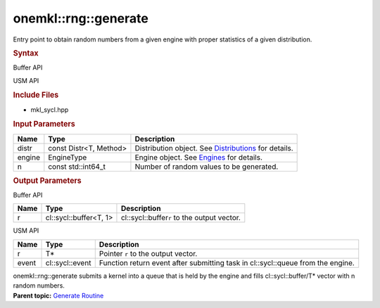 .. _mkl-rng-generate:

onemkl::rng::generate
==================


.. container::


   Entry point to obtain random numbers from a given engine with proper
   statistics of a given distribution.


   .. container:: section
      :name: GUID-753F13BA-A3C7-4F24-90F1-14B6279BD95C


      .. rubric:: Syntax
         :name: syntax
         :class: sectiontitle


      Buffer API


      .. container:: dlsyntaxpara


         .. cpp:function::  template<typename T, method Method,         template<typename, method>class Distr, typename EngineType>

         .. cpp:function::  void generate (const Distr<T, Method>& distr,         EngineType& engine, const std::int64_t n, cl::sycl::buffer<T,         1>& r)

         USM API


         .. cpp:function::  template<typename T, method Method,         template<typename, method>class Distr, typename EngineType>

         .. cpp:function::  cl::sycl::event generate (const Distr<T,         Method>& distr, EngineType& engine, const std::int64_t n, T \*         r , const cl::sycl::vector_class<cl::sycl::event> &         dependencies)

         .. rubric:: Include Files
            :name: include-files
            :class: sectiontitle


         -  mkl_sycl.hpp


         .. rubric:: Input Parameters
            :name: input-parameters
            :class: sectiontitle


         .. list-table:: 
            :header-rows: 1

            * -     Name    
              -     Type    
              -     Description    
            * -     distr    
              -     const Distr<T, Method>    
              -     Distribution object. See          `Distributions <distributions.html>`__         for details.   
            * -     engine    
              -     EngineType    
              -     Engine object. See          `Engines <engines-basic-random-number-generators.html>`__         for details.   
            * -     n    
              -     const std::int64_t    
              -     Number of random values to be generated.    




      .. container:: section
         :name: GUID-AD3394E9-6864-4509-A178-6BA8CFB88A2C


         .. rubric:: Output Parameters
            :name: output-parameters
            :class: sectiontitle


         Buffer API


         .. list-table:: 
            :header-rows: 1

            * -     Name    
              -     Type    
              -     Description    
            * -     r    
              -     cl::sycl::buffer<T, 1>    
              -     cl::sycl::buffer\ ``r`` to the output          vector.   




         USM API


         .. list-table:: 
            :header-rows: 1

            * -     Name    
              -     Type    
              -     Description    
            * -     r    
              -     T\*    
              -     Pointer ``r`` to the output vector.    
            * -     event    
              -     cl::sycl::event    
              -     Function return event after submitting task in          cl::sycl::queue from the engine.   




         onemkl::rng::generate submits a kernel into a queue that is held
         by the engine and fills cl::sycl::buffer/T\* vector with n
         random numbers.


   .. container:: familylinks


      .. container:: parentlink


         **Parent topic:** `Generate
         Routine <generate-routine.html>`__


   .. container::

